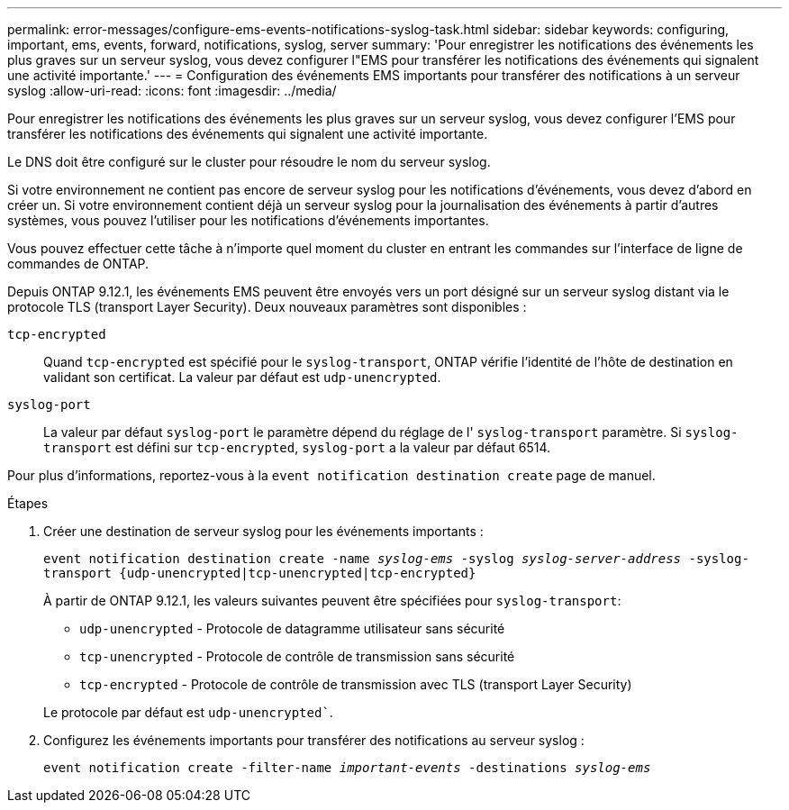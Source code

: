 ---
permalink: error-messages/configure-ems-events-notifications-syslog-task.html 
sidebar: sidebar 
keywords: configuring, important, ems, events, forward, notifications, syslog, server 
summary: 'Pour enregistrer les notifications des événements les plus graves sur un serveur syslog, vous devez configurer l"EMS pour transférer les notifications des événements qui signalent une activité importante.' 
---
= Configuration des événements EMS importants pour transférer des notifications à un serveur syslog
:allow-uri-read: 
:icons: font
:imagesdir: ../media/


[role="lead"]
Pour enregistrer les notifications des événements les plus graves sur un serveur syslog, vous devez configurer l'EMS pour transférer les notifications des événements qui signalent une activité importante.

Le DNS doit être configuré sur le cluster pour résoudre le nom du serveur syslog.

Si votre environnement ne contient pas encore de serveur syslog pour les notifications d'événements, vous devez d'abord en créer un. Si votre environnement contient déjà un serveur syslog pour la journalisation des événements à partir d'autres systèmes, vous pouvez l'utiliser pour les notifications d'événements importantes.

Vous pouvez effectuer cette tâche à n'importe quel moment du cluster en entrant les commandes sur l'interface de ligne de commandes de ONTAP.

Depuis ONTAP 9.12.1, les événements EMS peuvent être envoyés vers un port désigné sur un serveur syslog distant via le protocole TLS (transport Layer Security). Deux nouveaux paramètres sont disponibles :

`tcp-encrypted`:: Quand `tcp-encrypted` est spécifié pour le `syslog-transport`, ONTAP vérifie l'identité de l'hôte de destination en validant son certificat. La valeur par défaut est `udp-unencrypted`.
`syslog-port`:: La valeur par défaut `syslog-port` le paramètre dépend du réglage de l' `syslog-transport` paramètre. Si `syslog-transport` est défini sur `tcp-encrypted`, `syslog-port` a la valeur par défaut 6514.


Pour plus d'informations, reportez-vous à la `event notification destination create` page de manuel.

.Étapes
. Créer une destination de serveur syslog pour les événements importants :
+
`event notification destination create -name _syslog-ems_ -syslog _syslog-server-address_ -syslog-transport {udp-unencrypted|tcp-unencrypted|tcp-encrypted}`

+
À partir de ONTAP 9.12.1, les valeurs suivantes peuvent être spécifiées pour `syslog-transport`:

+
** `udp-unencrypted` - Protocole de datagramme utilisateur sans sécurité
** `tcp-unencrypted` - Protocole de contrôle de transmission sans sécurité
** `tcp-encrypted` - Protocole de contrôle de transmission avec TLS (transport Layer Security)


+
Le protocole par défaut est `udp-unencrypted``.

. Configurez les événements importants pour transférer des notifications au serveur syslog :
+
`event notification create -filter-name _important-events_ -destinations _syslog-ems_`


